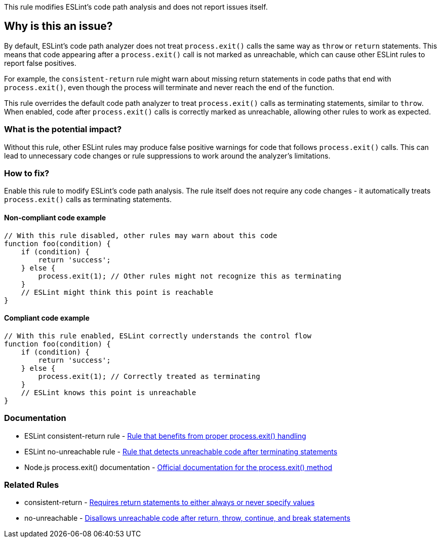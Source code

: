 This rule modifies ESLint's code path analysis and does not report issues itself.

== Why is this an issue?

By default, ESLint's code path analyzer does not treat `process.exit()` calls the same way as `throw` or `return` statements. This means that code appearing after a `process.exit()` call is not marked as unreachable, which can cause other ESLint rules to report false positives.

For example, the `consistent-return` rule might warn about missing return statements in code paths that end with `process.exit()`, even though the process will terminate and never reach the end of the function.

This rule overrides the default code path analyzer to treat `process.exit()` calls as terminating statements, similar to `throw`. When enabled, code after `process.exit()` calls is correctly marked as unreachable, allowing other rules to work as expected.

=== What is the potential impact?

Without this rule, other ESLint rules may produce false positive warnings for code that follows `process.exit()` calls. This can lead to unnecessary code changes or rule suppressions to work around the analyzer's limitations.

=== How to fix?


Enable this rule to modify ESLint's code path analysis. The rule itself does not require any code changes - it automatically treats `process.exit()` calls as terminating statements.

==== Non-compliant code example

[source,javascript,diff-id=1,diff-type=noncompliant]
----
// With this rule disabled, other rules may warn about this code
function foo(condition) {
    if (condition) {
        return 'success';
    } else {
        process.exit(1); // Other rules might not recognize this as terminating
    }
    // ESLint might think this point is reachable
}
----

==== Compliant code example

[source,javascript,diff-id=1,diff-type=compliant]
----
// With this rule enabled, ESLint correctly understands the control flow
function foo(condition) {
    if (condition) {
        return 'success';
    } else {
        process.exit(1); // Correctly treated as terminating
    }
    // ESLint knows this point is unreachable
}
----

=== Documentation

 * ESLint consistent-return rule - https://eslint.org/docs/rules/consistent-return[Rule that benefits from proper process.exit() handling]
 * ESLint no-unreachable rule - https://eslint.org/docs/rules/no-unreachable[Rule that detects unreachable code after terminating statements]
 * Node.js process.exit() documentation - https://nodejs.org/api/process.html#process_process_exit_code[Official documentation for the process.exit() method]

=== Related Rules

 * consistent-return - https://eslint.org/docs/rules/consistent-return[Requires return statements to either always or never specify values]
 * no-unreachable - https://eslint.org/docs/rules/no-unreachable[Disallows unreachable code after return, throw, continue, and break statements]

